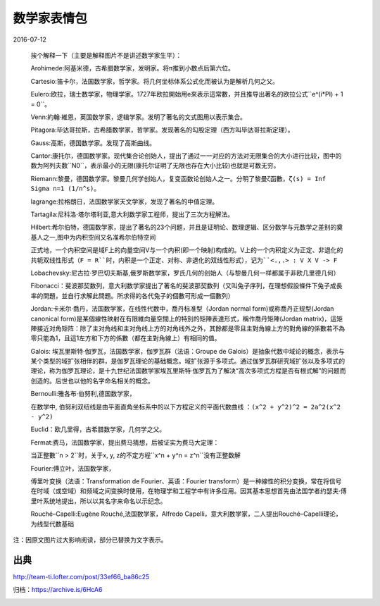 数学家表情包
============

2016-07-12

  .. image:: images/数学家表情包-01.png

  挨个解释一下（主要是解释图片不是讲述数学家生平）：

  Arohimede:阿基米德，古希腊数学家，发明家。将π推到小数点后第六位。

  Cartesio:笛卡尔，法国数学家，哲学家。将几何坐标体系公式化而被认为是解析几何之父。

  Eulero:欧拉，瑞士数学家，物理学家。1727年欧拉開始用e來表示這常數，并且推导出著名的欧拉公式``e^(i*PI) + 1 = 0``。

  Venn:約翰·維恩，英国数学家，逻辑学家。发明了著名的文式图用以表示集合。

  Pitagora:毕达哥拉斯，古希腊数学家，哲学家。发现著名的勾股定理（西方叫毕达哥拉斯定理）。

  Gauss:高斯，德国数学家。发现了高斯曲线。

  Cantor:康托尔，德国数学家。现代集合论创始人，提出了通过一一对应的方法对无限集合的大小进行比较，图中的数为阿列夫数``N0``，表示最小的无限(康托尔证明了无限也存在大小比较)也就是可数无穷。

  Riemann:黎曼，德国数学家。黎曼几何学创始人，复变函数论创始人之一。分明了黎曼ζ函數，``ζ(s) = Inf Sigma n=1 (1/n^s)``。

  lagrange:拉格朗日，法国数学家天文学家，发现了著名的中值定理。

  Tartagila:尼科洛·塔尔塔利亚,意大利数学家工程师，提出了三次方程解法。

  Hilbert:希尔伯特，德国数学家，提出了著名的23个问题，并且是证明论、数理逻辑、区分数学与元数学之差别的奠基人之一,图中为内积空间又名准希尔伯特空间

  正式地，一个内积空间是域F上的向量空间V与一个内积(即一个映射)构成的。V上的一个内积定义为正定、非退化的共轭双线性形式（``F = R``时，内积是一个正定、对称、非退化的双线性形式），记为``<.,.> : V X V -> F``

  Lobachevsky:尼古拉·罗巴切夫斯基,俄罗斯数学家，罗氏几何的创始人（与黎曼几何一样都属于非欧几里德几何）

  Fibonacci：斐波那契数列，意大利数学家提出了著名的斐波那契数列（又叫兔子序列，在理想假設條件下兔子成長率的問題，並自行求解此問題。所求得的各代兔子的個數可形成一個數列）

  Jordan:卡米尔·喬丹，法国数学家，在线性代数中，喬丹标准型（Jordan normal form)或称喬丹正规型(Jordan canonical form)是某個線性映射在有限維向量空間上的特別的矩陣表達形式，稱作喬丹矩陣(Jordan matrix)，這矩陣接近对角矩阵：除了主对角线和主对角线上方的对角线外之外，其餘都是零且主對角線上方的對角線的係數若不為零只能為1，且這1左方和下方的係數（都在主對角線上）有相同的值。

  Galois: 埃瓦里斯特·伽罗瓦，法国数学家，伽罗瓦群（法语：Groupe de Galois）是抽象代数中域论的概念，表示与某个类型的域扩张相伴的群，是伽罗瓦理论的基础概念。域扩张源于多项式。通过伽罗瓦群研究域扩张以及多项式的理论，称为伽罗瓦理论，是十九世纪法国数学家埃瓦里斯特·伽罗瓦为了解决“高次多项式方程是否有根式解”的问题而创造的。后世也以他的名字命名相关的概念。

  Bernoulli:雅各布·伯努利,德国数学家，

  在数学中, 伯努利双纽线是由平面直角坐标系中的以下方程定义的平面代数曲线 ：``(x^2 + y^2)^2 = 2a^2(x^2 - y^2)``

  .. image:: images/数学家表情包-02.png

  Euclid：欧几里得，古希腊数学家，几何学之父。

  Fermat:费马，法国数学家，提出费马猜想，后被证实为费马大定理：

  当正整數``n > 2``时，关于x, y, z的不定方程``x^n + y^n = z^n``没有正整数解

  Fourier:傅立叶，法国数学家，

  傅里叶变换（法语：Transformation de Fourier、英语：Fourier transform）是一种線性的积分变换，常在将信号在时域（或空域）和频域之间变换时使用，在物理学和工程学中有许多应用。因其基本思想首先由法国学者约瑟夫·傅里叶系统地提出，所以以其名字来命名以示纪念。

  Rouché–Capelli:Eugène Rouché,法国数学家，Alfredo Capelli，意大利数学家，二人提出Rouché–Capelli理论，为线型代数基础

注：因原文图片过大影响阅读，部分已替换为文字表示。

出典
----

http://team-ti.lofter.com/post/33ef66_ba86c25

归档：https://archive.is/6HcA6

.. image:: images/数学家表情包.png
